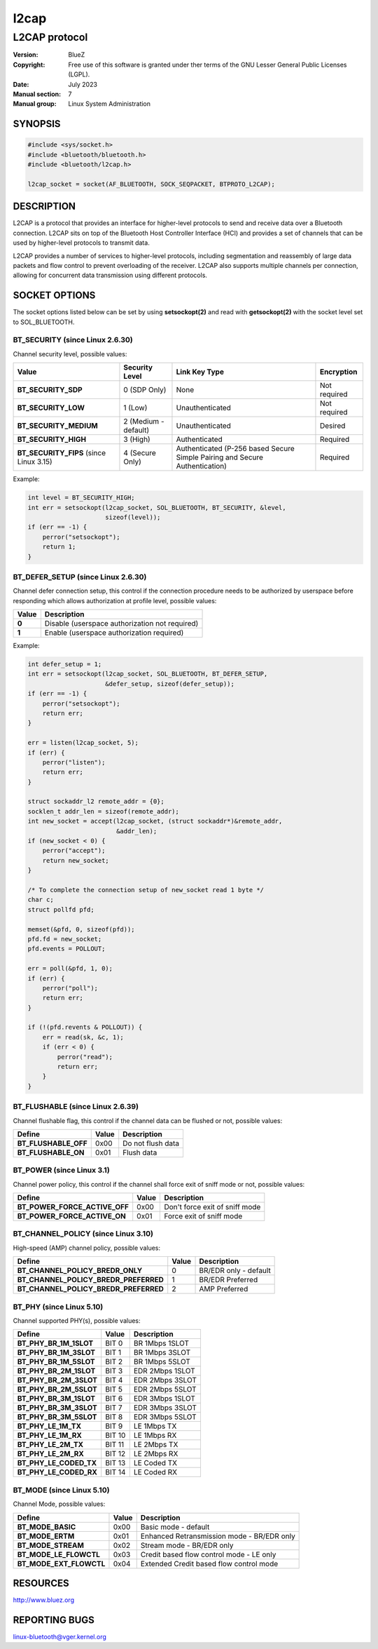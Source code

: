 =====
l2cap
=====

--------------
L2CAP protocol
--------------

:Version: BlueZ
:Copyright: Free use of this software is granted under ther terms of the GNU
            Lesser General Public Licenses (LGPL).
:Date: July 2023
:Manual section: 7
:Manual group: Linux System Administration

SYNOPSIS
========

.. code-block:: c

    #include <sys/socket.h>
    #include <bluetooth/bluetooth.h>
    #include <bluetooth/l2cap.h>

    l2cap_socket = socket(AF_BLUETOOTH, SOCK_SEQPACKET, BTPROTO_L2CAP);

DESCRIPTION
===========

L2CAP is a protocol that provides an interface for higher-level protocols to
send and receive data over a Bluetooth connection. L2CAP sits on top of the
Bluetooth Host Controller Interface (HCI) and provides a set of channels that
can be used by higher-level protocols to transmit data.

L2CAP provides a number of services to higher-level protocols, including
segmentation and reassembly of large data packets and flow control to prevent
overloading of the receiver. L2CAP also supports multiple channels per
connection, allowing for concurrent data transmission using different protocols.

SOCKET OPTIONS
==============

The socket options listed below can be set by using **setsockopt(2)** and read
with **getsockopt(2)** with the socket level set to SOL_BLUETOOTH.

BT_SECURITY (since Linux 2.6.30)
--------------------------------

Channel security level, possible values:

.. csv-table::
    :header: "Value", "Security Level", "Link Key Type", "Encryption"

    **BT_SECURITY_SDP**, 0 (SDP Only), None, Not required
    **BT_SECURITY_LOW**, 1 (Low), Unauthenticated, Not required
    **BT_SECURITY_MEDIUM**, 2 (Medium - default), Unauthenticated, Desired
    **BT_SECURITY_HIGH**, 3 (High), Authenticated, Required
    **BT_SECURITY_FIPS** (since Linux 3.15), 4 (Secure Only), Authenticated (P-256 based Secure Simple Pairing and Secure Authentication), Required

Example:

.. code-block:: c

    int level = BT_SECURITY_HIGH;
    int err = setsockopt(l2cap_socket, SOL_BLUETOOTH, BT_SECURITY, &level,
			 sizeof(level));
    if (err == -1) {
        perror("setsockopt");
        return 1;
    }

BT_DEFER_SETUP (since Linux 2.6.30)
-----------------------------------

Channel defer connection setup, this control if the connection procedure
needs to be authorized by userspace before responding which allows
authorization at profile level, possible values:

.. csv-table::
   :align: left
   :header: "Value", "Description"

   **0**, Disable (userspace authorization not required)
   **1**, Enable (userspace authorization required)

Example:

.. code-block:: c

    int defer_setup = 1;
    int err = setsockopt(l2cap_socket, SOL_BLUETOOTH, BT_DEFER_SETUP,
                         &defer_setup, sizeof(defer_setup));
    if (err == -1) {
        perror("setsockopt");
        return err;
    }

    err = listen(l2cap_socket, 5);
    if (err) {
        perror("listen");
        return err;
    }

    struct sockaddr_l2 remote_addr = {0};
    socklen_t addr_len = sizeof(remote_addr);
    int new_socket = accept(l2cap_socket, (struct sockaddr*)&remote_addr,
                            &addr_len);
    if (new_socket < 0) {
        perror("accept");
        return new_socket;
    }

    /* To complete the connection setup of new_socket read 1 byte */
    char c;
    struct pollfd pfd;

    memset(&pfd, 0, sizeof(pfd));
    pfd.fd = new_socket;
    pfd.events = POLLOUT;

    err = poll(&pfd, 1, 0);
    if (err) {
        perror("poll");
        return err;
    }

    if (!(pfd.revents & POLLOUT)) {
        err = read(sk, &c, 1);
        if (err < 0) {
            perror("read");
            return err;
        }
    }

BT_FLUSHABLE (since Linux 2.6.39)
---------------------------------

Channel flushable flag, this control if the channel data can be flushed or
not, possible values:

.. csv-table::
   :align: left
   :header: "Define", "Value", "Description"

   **BT_FLUSHABLE_OFF**, 0x00, Do not flush data
   **BT_FLUSHABLE_ON**, 0x01, Flush data

BT_POWER (since Linux 3.1)
--------------------------

Channel power policy, this control if the channel shall force exit of sniff
mode or not, possible values:

.. csv-table::
   :align: left
   :header: "Define", "Value", "Description"

   **BT_POWER_FORCE_ACTIVE_OFF**, 0x00, Don't force exit of sniff mode
   **BT_POWER_FORCE_ACTIVE_ON**, 0x01, Force exit of sniff mode

BT_CHANNEL_POLICY (since Linux 3.10)
------------------------------------

High-speed (AMP) channel policy, possible values:

.. csv-table::
   :align: left
   :header: "Define", "Value", "Description"

   **BT_CHANNEL_POLICY_BREDR_ONLY**, 0, BR/EDR only - default
   **BT_CHANNEL_POLICY_BREDR_PREFERRED**, 1, BR/EDR Preferred
   **BT_CHANNEL_POLICY_BREDR_PREFERRED**, 2, AMP Preferred

BT_PHY (since Linux 5.10)
-------------------------

Channel supported PHY(s), possible values:

.. csv-table::
   :align: left
   :header: "Define", "Value", "Description"

   **BT_PHY_BR_1M_1SLOT**, BIT 0, BR 1Mbps 1SLOT
   **BT_PHY_BR_1M_3SLOT**, BIT 1, BR 1Mbps 3SLOT
   **BT_PHY_BR_1M_5SLOT**, BIT 2, BR 1Mbps 5SLOT
   **BT_PHY_BR_2M_1SLOT**, BIT 3, EDR 2Mbps 1SLOT
   **BT_PHY_BR_2M_3SLOT**, BIT 4, EDR 2Mbps 3SLOT
   **BT_PHY_BR_2M_5SLOT**, BIT 5, EDR 2Mbps 5SLOT
   **BT_PHY_BR_3M_1SLOT**, BIT 6, EDR 3Mbps 1SLOT
   **BT_PHY_BR_3M_3SLOT**, BIT 7, EDR 3Mbps 3SLOT
   **BT_PHY_BR_3M_5SLOT**, BIT 8, EDR 3Mbps 5SLOT
   **BT_PHY_LE_1M_TX**, BIT 9, LE 1Mbps TX
   **BT_PHY_LE_1M_RX**, BIT 10, LE 1Mbps RX
   **BT_PHY_LE_2M_TX**, BIT 11, LE 2Mbps TX
   **BT_PHY_LE_2M_RX**, BIT 12, LE 2Mbps RX
   **BT_PHY_LE_CODED_TX**, BIT 13, LE Coded TX
   **BT_PHY_LE_CODED_RX**, BIT 14, LE Coded RX

BT_MODE (since Linux 5.10)
--------------------------

Channel Mode, possible values:

.. csv-table::
   :align: left
   :header: "Define", "Value", "Description"

   **BT_MODE_BASIC**, 0x00, Basic mode - default
   **BT_MODE_ERTM**, 0x01, Enhanced Retransmission mode - BR/EDR only
   **BT_MODE_STREAM**, 0x02, Stream mode - BR/EDR only
   **BT_MODE_LE_FLOWCTL**, 0x03, Credit based flow control mode - LE only
   **BT_MODE_EXT_FLOWCTL**, 0x04, Extended Credit based flow control mode

RESOURCES
=========

http://www.bluez.org

REPORTING BUGS
==============

linux-bluetooth@vger.kernel.org
